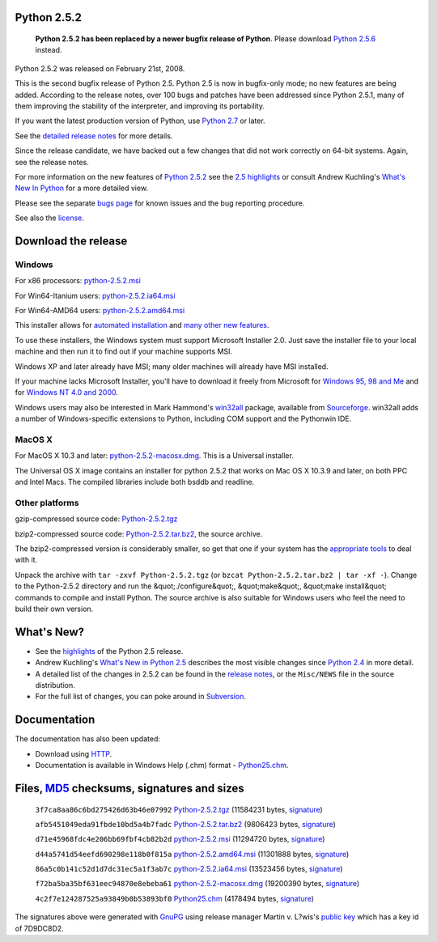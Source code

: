 Python 2.5.2
------------

    **Python 2.5.2 has been replaced by a newer bugfix
    release of Python**. Please download `Python 2.5.6 <../2.5.6/>`_ instead.

Python 2.5.2 was released on February 21st, 2008. 

This is the second bugfix release of Python 2.5. Python 2.5 is now in
bugfix-only mode; no new features are being added. According to the
release notes, over 100 bugs and patches have been addressed since
Python 2.5.1, many of them improving the stability of the interpreter,
and improving its portability.

If you want the latest production version of Python, use
`Python 2.7 <../2.7/>`_ or later.

See the `detailed release notes <NEWS.txt>`_ for more details. 

Since the release candidate, we have backed out a few changes that
did not work correctly on 64-bit systems. Again, see the release
notes.

For more information on the new features of `Python 2.5.2 <../2.5.2/>`_ see the
`2.5 highlights <../2.5/highlights>`_ or consult Andrew Kuchling's
`What's New In Python </doc/2.5/whatsnew/whatsnew25.html>`_
for a more detailed view.

Please see the separate `bugs page <bugs>`_ for known issues and the bug
reporting procedure.

See also the `license <license>`_.

Download the release
--------------------

Windows
~~~~~~~

For x86 processors: `python-2.5.2.msi </ftp/python/2.5.2/python-2.5.2.msi>`_ 

For Win64-Itanium users: `python-2.5.2.ia64.msi 
</ftp/python/2.5.2/python-2.5.2.ia64.msi>`_ 

For Win64-AMD64 users: `python-2.5.2.amd64.msi 
</ftp/python/2.5.2/python-2.5.2.amd64.msi>`_ 

This installer allows for `automated installation 
</download/releases/2.5/msi#automated>`_ and `many other new features 
</download/releases/2.5/msi>`_. 

To use these installers, the Windows system must support Microsoft
Installer 2.0. Just save the installer file to your local machine and
then run it to find out if your machine supports
MSI.

Windows XP and later already have MSI; many older machines will
already have MSI installed.

If your machine lacks Microsoft Installer, you'll have to download it
freely from Microsoft for `Windows 95, 98 and Me <http://www.microsoft.com/downloads/details.aspx?FamilyID=cebbacd8-c094-4255-b702-de3bb768148f&displaylang=en>`_
and for `Windows NT 4.0 and 2000 <http://www.microsoft.com/downloads/details.aspx?FamilyID=4b6140f9-2d36-4977-8fa1-6f8a0f5dca8f&DisplayLang=en>`_.

Windows users may also be interested in Mark Hammond's
`win32all <http://starship.python.net/crew/mhammond/win32/>`_ package,
available from
`Sourceforge <http://sourceforge.net/project/showfiles.php?group_id=78018>`_.
win32all adds a number of Windows-specific extensions to Python, including COM support and the Pythonwin IDE.

MacOS X
~~~~~~~

For MacOS X 10.3 and later: `python-2.5.2-macosx.dmg 
</ftp/python/2.5.2/python-2.5.2-macosx.dmg>`_. This is a Universal installer. 

The Universal OS X image contains an installer for python
2.5.2 that works on Mac OS X 10.3.9 and later, on both PPC and Intel
Macs.   The compiled libraries include both bsddb and readline.

Other platforms
~~~~~~~~~~~~~~~

gzip-compressed source code: `Python-2.5.2.tgz 
</ftp/python/2.5.2/Python-2.5.2.tgz>`_ 

bzip2-compressed source code: `Python-2.5.2.tar.bz2 </ftp/python/2.5.2/Python-2.5.2.tar.bz2>`_,
the source archive.

The bzip2-compressed version is considerably smaller, so get that one if
your system has the `appropriate  tools <http://www.bzip.org/>`_ to deal
with it.

Unpack the archive with ``tar -zxvf Python-2.5.2.tgz`` (or
``bzcat Python-2.5.2.tar.bz2 | tar -xf -``).
Change to the Python-2.5.2 directory and run the &quot;./configure&quot;, &quot;make&quot;,
&quot;make install&quot; commands to compile and install Python. The source archive
is also suitable for Windows users who feel the need to build their
own version.

What's New?
-----------

- See the `highlights <../2.5/highlights>`_ of the Python 2.5 release.

- Andrew Kuchling's `What's New in Python 2.5 <http://www.python.org/doc/2.5/whatsnew/whatsnew25.html>`_ describes the most visible changes since `Python 2.4 <../2.4/>`_ in more detail.

- A detailed list of the changes in 2.5.2 can be found in the `release notes <NEWS.txt>`_, or the ``Misc/NEWS`` file in the source distribution.

- For the full list of changes, you can poke around in `Subversion <http://svn.python.org/view/python/trunk/>`_.

Documentation
-------------

The documentation has also been updated: 

- Download using `HTTP </ftp/python/doc/2.5.2/>`_.

- Documentation is available in Windows Help (.chm) format - `Python25.chm </ftp/python/2.5.2/Python25.chm>`_.

Files, `MD5 <md5sum.py>`_ checksums, signatures and sizes
---------------------------------------------------------

    ``3f7ca8aa86c6bd275426d63b46e07992`` `Python-2.5.2.tgz </ftp/python/2.5.2/Python-2.5.2.tgz>`_
    (11584231 bytes, `signature <Python-2.5.2.tgz.asc>`_)

    ``afb5451049eda91fbde10bd5a4b7fadc`` `Python-2.5.2.tar.bz2 </ftp/python/2.5.2/Python-2.5.2.tar.bz2>`_
    (9806423 bytes, `signature <Python-2.5.2.tar.bz2.asc>`_)

    ``d71e45968fdc4e206bb69fbf4cb82b2d`` `python-2.5.2.msi </ftp/python/2.5.2/python-2.5.2.msi>`_
    (11294720 bytes, `signature <python-2.5.2.msi.asc>`_)

    ``d44a5741d54eefd690298e118b0f815a`` `python-2.5.2.amd64.msi </ftp/python/2.5.2/python-2.5.2.amd64.msi>`_
    (11301888 bytes, `signature <python-2.5.2.amd64.msi.asc>`_)

    ``86a5c0b141c52d1d7dc31ec5a1f3ab7c`` `python-2.5.2.ia64.msi </ftp/python/2.5.2/python-2.5.2.ia64.msi>`_
    (13523456 bytes, `signature <python-2.5.2.ia64.msi.asc>`_)

    ``f72ba5ba35bf631eec94870e8ebeba61`` `python-2.5.2-macosx.dmg </ftp/python/2.5.2/python-2.5.2-macosx.dmg>`_
    (19200390 bytes, `signature <python-2.5.2-macosx.dmg.asc>`_)

    ``4c2f7e124287525a93849b0b53893bf0`` `Python25.chm </ftp/python/2.5.2/Python25.chm>`_
    (4178494 bytes, `signature <Python25.chm.asc>`_)

The signatures above were generated with
`GnuPG <http://www.gnupg.org>`_ using release manager
Martin v. L?wis's
`public key </download#pubkeys>`_
which has a key id of 7D9DC8D2.